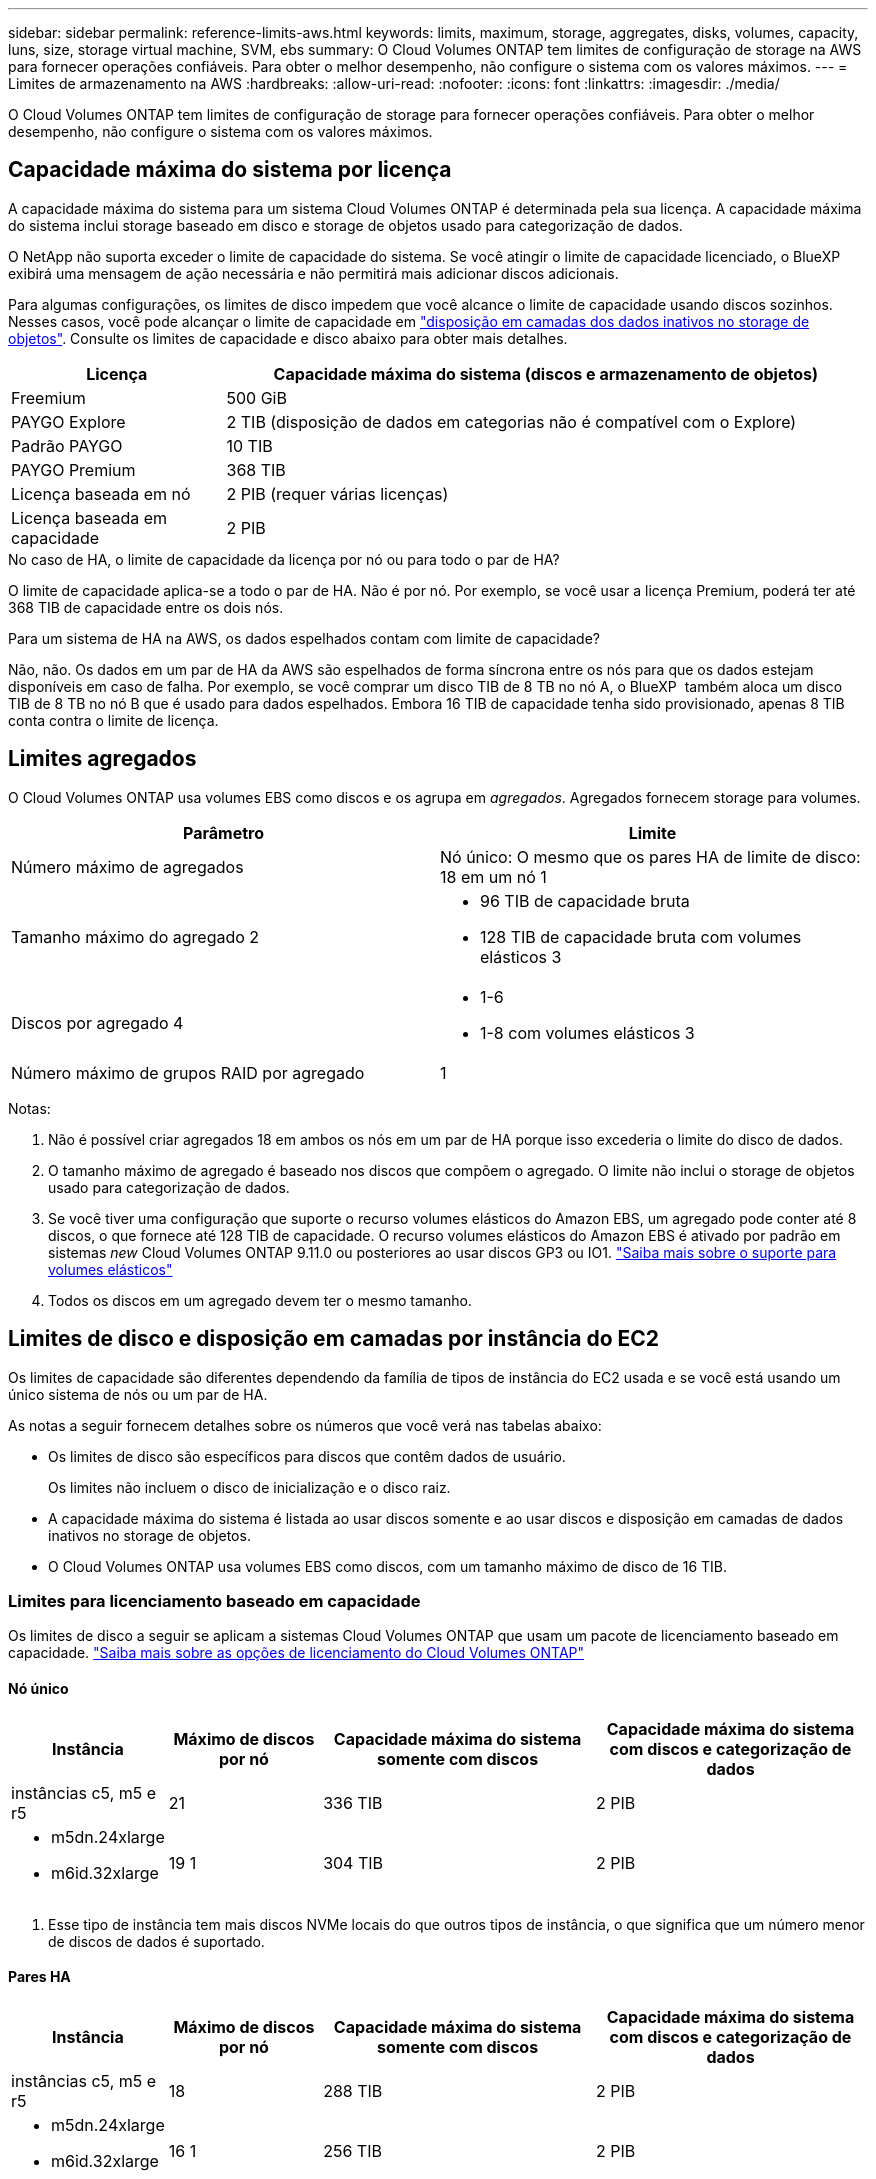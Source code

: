 ---
sidebar: sidebar 
permalink: reference-limits-aws.html 
keywords: limits, maximum, storage, aggregates, disks, volumes, capacity, luns, size, storage virtual machine, SVM, ebs 
summary: O Cloud Volumes ONTAP tem limites de configuração de storage na AWS para fornecer operações confiáveis. Para obter o melhor desempenho, não configure o sistema com os valores máximos. 
---
= Limites de armazenamento na AWS
:hardbreaks:
:allow-uri-read: 
:nofooter: 
:icons: font
:linkattrs: 
:imagesdir: ./media/


[role="lead"]
O Cloud Volumes ONTAP tem limites de configuração de storage para fornecer operações confiáveis. Para obter o melhor desempenho, não configure o sistema com os valores máximos.



== Capacidade máxima do sistema por licença

A capacidade máxima do sistema para um sistema Cloud Volumes ONTAP é determinada pela sua licença. A capacidade máxima do sistema inclui storage baseado em disco e storage de objetos usado para categorização de dados.

O NetApp não suporta exceder o limite de capacidade do sistema. Se você atingir o limite de capacidade licenciado, o BlueXP  exibirá uma mensagem de ação necessária e não permitirá mais adicionar discos adicionais.

Para algumas configurações, os limites de disco impedem que você alcance o limite de capacidade usando discos sozinhos. Nesses casos, você pode alcançar o limite de capacidade em https://docs.netapp.com/us-en/bluexp-cloud-volumes-ontap/concept-data-tiering.html["disposição em camadas dos dados inativos no storage de objetos"^]. Consulte os limites de capacidade e disco abaixo para obter mais detalhes.

[cols="25,75"]
|===
| Licença | Capacidade máxima do sistema (discos e armazenamento de objetos) 


| Freemium | 500 GiB 


| PAYGO Explore | 2 TIB (disposição de dados em categorias não é compatível com o Explore) 


| Padrão PAYGO | 10 TIB 


| PAYGO Premium | 368 TIB 


| Licença baseada em nó | 2 PIB (requer várias licenças) 


| Licença baseada em capacidade | 2 PIB 
|===
.No caso de HA, o limite de capacidade da licença por nó ou para todo o par de HA?
O limite de capacidade aplica-se a todo o par de HA. Não é por nó. Por exemplo, se você usar a licença Premium, poderá ter até 368 TIB de capacidade entre os dois nós.

.Para um sistema de HA na AWS, os dados espelhados contam com limite de capacidade?
Não, não. Os dados em um par de HA da AWS são espelhados de forma síncrona entre os nós para que os dados estejam disponíveis em caso de falha. Por exemplo, se você comprar um disco TIB de 8 TB no nó A, o BlueXP  também aloca um disco TIB de 8 TB no nó B que é usado para dados espelhados. Embora 16 TIB de capacidade tenha sido provisionado, apenas 8 TIB conta contra o limite de licença.



== Limites agregados

O Cloud Volumes ONTAP usa volumes EBS como discos e os agrupa em _agregados_. Agregados fornecem storage para volumes.

[cols="2*"]
|===
| Parâmetro | Limite 


| Número máximo de agregados | Nó único: O mesmo que os pares HA de limite de disco: 18 em um nó 1 


| Tamanho máximo do agregado 2  a| 
* 96 TIB de capacidade bruta
* 128 TIB de capacidade bruta com volumes elásticos 3




| Discos por agregado 4  a| 
* 1-6
* 1-8 com volumes elásticos 3




| Número máximo de grupos RAID por agregado | 1 
|===
Notas:

. Não é possível criar agregados 18 em ambos os nós em um par de HA porque isso excederia o limite do disco de dados.
. O tamanho máximo de agregado é baseado nos discos que compõem o agregado. O limite não inclui o storage de objetos usado para categorização de dados.
. Se você tiver uma configuração que suporte o recurso volumes elásticos do Amazon EBS, um agregado pode conter até 8 discos, o que fornece até 128 TIB de capacidade. O recurso volumes elásticos do Amazon EBS é ativado por padrão em sistemas _new_ Cloud Volumes ONTAP 9.11.0 ou posteriores ao usar discos GP3 ou IO1. https://docs.netapp.com/us-en/bluexp-cloud-volumes-ontap/concept-aws-elastic-volumes.html["Saiba mais sobre o suporte para volumes elásticos"^]
. Todos os discos em um agregado devem ter o mesmo tamanho.




== Limites de disco e disposição em camadas por instância do EC2

Os limites de capacidade são diferentes dependendo da família de tipos de instância do EC2 usada e se você está usando um único sistema de nós ou um par de HA.

As notas a seguir fornecem detalhes sobre os números que você verá nas tabelas abaixo:

* Os limites de disco são específicos para discos que contêm dados de usuário.
+
Os limites não incluem o disco de inicialização e o disco raiz.

* A capacidade máxima do sistema é listada ao usar discos somente e ao usar discos e disposição em camadas de dados inativos no storage de objetos.
* O Cloud Volumes ONTAP usa volumes EBS como discos, com um tamanho máximo de disco de 16 TIB.




=== Limites para licenciamento baseado em capacidade

Os limites de disco a seguir se aplicam a sistemas Cloud Volumes ONTAP que usam um pacote de licenciamento baseado em capacidade. https://docs.netapp.com/us-en/bluexp-cloud-volumes-ontap/concept-licensing.html["Saiba mais sobre as opções de licenciamento do Cloud Volumes ONTAP"^]



==== Nó único

[cols="18,18,32,32"]
|===
| Instância | Máximo de discos por nó | Capacidade máxima do sistema somente com discos | Capacidade máxima do sistema com discos e categorização de dados 


| instâncias c5, m5 e r5 | 21 | 336 TIB | 2 PIB 


 a| 
* m5dn.24xlarge
* m6id.32xlarge

| 19 1 | 304 TIB | 2 PIB 
|===
. Esse tipo de instância tem mais discos NVMe locais do que outros tipos de instância, o que significa que um número menor de discos de dados é suportado.




==== Pares HA

[cols="18,18,32,32"]
|===
| Instância | Máximo de discos por nó | Capacidade máxima do sistema somente com discos | Capacidade máxima do sistema com discos e categorização de dados 


| instâncias c5, m5 e r5 | 18 | 288 TIB | 2 PIB 


 a| 
* m5dn.24xlarge
* m6id.32xlarge

| 16 1 | 256 TIB | 2 PIB 
|===
. Esse tipo de instância tem mais discos NVMe locais do que outros tipos de instância, o que significa que um número menor de discos de dados é suportado.




=== Limites para licenciamento baseado em nós

Os limites de disco a seguir se aplicam a sistemas Cloud Volumes ONTAP que usam licenciamento baseado em nós, que é o modelo de licenciamento da geração anterior que permitiu licenciar o Cloud Volumes ONTAP por nó. O licenciamento baseado em nós ainda está disponível para clientes existentes.

Você pode comprar várias licenças baseadas em nós para um sistema de nó único ou par de HA da Cloud Volumes ONTAP BYOL para alocar mais de 368 TIB de capacidade, até o limite máximo de capacidade do sistema testado e suportado de 2 PIB. Esteja ciente de que os limites de disco podem impedir que você alcance o limite de capacidade usando discos sozinhos. Você pode ir além do limite de disco pelo https://docs.netapp.com/us-en/bluexp-cloud-volumes-ontap/concept-data-tiering.html["disposição em camadas dos dados inativos no storage de objetos"^]. https://docs.netapp.com/us-en/bluexp-cloud-volumes-ontap/task-manage-node-licenses.html["Saiba como adicionar licenças de sistema adicionais ao Cloud Volumes ONTAP"^]. Embora o Cloud Volumes ONTAP suporte até a capacidade máxima do sistema testada e suportada de 2 PIB, cruzar o limite de 2 PIB resulta em uma configuração de sistema não suportada.

As regiões de nuvem secreta da AWS e da nuvem secreta principal suportam a compra de várias licenças baseadas em nós a partir do Cloud Volumes ONTAP 9.12.1.



==== Nó único com PAYGO Premium

[cols="18,18,32,32"]
|===
| Instância | Máximo de discos por nó | Capacidade máxima do sistema somente com discos | Capacidade máxima do sistema com discos e categorização de dados 


| instâncias c5, m5 e r5 | 21 1 | 336 TIB | 368 TIB 


 a| 
* m5dn.24xlarge
* m6id.32xlarge

| 19 2 | 304 TIB | 368 TIB 
|===
. Os discos de dados 21 são o limite para _new_ implantações do Cloud Volumes ONTAP. Se você atualizar um sistema que foi criado com a versão 9,7 ou anterior, o sistema continuará a suportar 22 discos. Um disco de dados a menos é suportado em novos sistemas que usam esses tipos de instância por causa da adição de um disco núcleo começando com a versão 9,8.
. Esse tipo de instância tem mais discos NVMe locais do que outros tipos de instância, o que significa que um número menor de discos de dados é suportado.




==== Nó único com BYOL

[cols="18,18,16,16,16,16"]
|===
| Instância | Máximo de discos por nó 2+| Capacidade máxima do sistema com uma licença 2+| Capacidade máxima do sistema com várias licenças 


2+|  | *Discos sozinhos* | *Discos e categorização de dados* | *Discos sozinhos* | *Discos e categorização de dados* 


| instâncias c5, m5 e r5 | 21 1 | 336 TIB | 368 TIB | 336 TIB | 2 PIB 


 a| 
* m5dn.24xlarge
* m6id.32xlarge

| 19 2 | 304 TIB | 368 TIB | 304 TIB | 2 PIB 
|===
. Os discos de dados 21 são o limite para _new_ implantações do Cloud Volumes ONTAP. Se você atualizar um sistema que foi criado com a versão 9,7 ou anterior, o sistema continuará a suportar 22 discos. Um disco de dados a menos é suportado em novos sistemas que usam esses tipos de instância por causa da adição de um disco núcleo começando com a versão 9,8.
. Esse tipo de instância tem mais discos NVMe locais do que outros tipos de instância, o que significa que um número menor de discos de dados é suportado.




==== Pares DE HA com PAYGO Premium

[cols="18,18,32,32"]
|===
| Instância | Máximo de discos por nó | Capacidade máxima do sistema somente com discos | Capacidade máxima do sistema com discos e categorização de dados 


| instâncias c5, m5 e r5 | 18 1 | 288 TIB | 368 TIB 


 a| 
* m5dn.24xlarge
* m6id.32xlarge

| 16 2 | 256 TIB | 368 TIB 
|===
. Os discos de dados 18 são o limite para _new_ implantações do Cloud Volumes ONTAP. Se você atualizar um sistema que foi criado com a versão 9,7 ou anterior, o sistema continuará a suportar 19 discos. Um disco de dados a menos é suportado em novos sistemas que usam esses tipos de instância por causa da adição de um disco núcleo começando com a versão 9,8.
. Esse tipo de instância tem mais discos NVMe locais do que outros tipos de instância, o que significa que um número menor de discos de dados é suportado.




==== Pares DE HA com BYOL

[cols="18,18,16,16,16,16"]
|===
| Instância | Máximo de discos por nó 2+| Capacidade máxima do sistema com uma licença 2+| Capacidade máxima do sistema com várias licenças 


2+|  | *Discos sozinhos* | *Discos e categorização de dados* | *Discos sozinhos* | *Discos e categorização de dados* 


| instâncias c5, m5 e r5 | 18 1 | 288 TIB | 368 TIB | 288 TIB | 2 PIB 


 a| 
* m5dn.24xlarge
* m6id.32xlarge

| 16 2 | 256 TIB | 368 TIB | 256 TIB | 2 PIB 
|===
. Os discos de dados 18 são o limite para _new_ implantações do Cloud Volumes ONTAP. Se você atualizar um sistema que foi criado com a versão 9,7 ou anterior, o sistema continuará a suportar 19 discos. Um disco de dados a menos é suportado em novos sistemas que usam esses tipos de instância por causa da adição de um disco núcleo começando com a versão 9,8.
. Esse tipo de instância tem mais discos NVMe locais do que outros tipos de instância, o que significa que um número menor de discos de dados é suportado.




== Limites de VM de storage

Algumas configurações permitem que você crie VMs de storage adicionais (SVMs) para o Cloud Volumes ONTAP.

https://docs.netapp.com/us-en/bluexp-cloud-volumes-ontap/task-managing-svms-aws.html["Saiba como criar VMs de armazenamento adicionais"^].

[cols="40,60"]
|===
| Tipo de licença | Limite da VM de storage 


| *Freemium*  a| 
24 VMs de armazenamento total 1,2



| * Capacidade baseada em PAYGO ou BYOL* 3  a| 
24 VMs de armazenamento total 1,2



| *PAYGO baseado em nós*  a| 
* VM de storage de 1 U para fornecimento de dados
* VM de storage de 1 U para recuperação de desastres




| * Baseado em nós BYOL* 4  a| 
* 24 VMs de armazenamento total 1,2


|===
. O limite pode ser menor, dependendo do tipo de instância EC2 que você usar. Os limites por instância estão listados na seção abaixo.
. Essas 24 VMs de storage podem fornecer dados ou ser configuradas para recuperação de desastres (DR).
. Para o licenciamento baseado em capacidade, não há custos adicionais de licenciamento para VMs de storage adicionais, mas há uma taxa de capacidade mínima de 4 TIB por VM de storage. Por exemplo, se você criar duas VMs de storage e cada uma tiver 2 TIB de capacidade provisionada, será cobrado um total de 8 TIB.
. Para o BYOL baseado em nós, é necessária uma licença complementar para cada VM de storage _data-service_ adicional além da primeira VM de storage fornecida com o Cloud Volumes ONTAP por padrão. Entre em Contato com sua equipe de conta para obter uma licença adicional de VM de storage.
+
As VMs de storage configuradas para recuperação de desastres (DR) não exigem uma licença complementar (elas são gratuitas), mas contam com o limite de VM de storage. Por exemplo, se você tiver 12 VMs de armazenamento de fornecimento de dados e 12 VMs de armazenamento configuradas para recuperação de desastres, atingiu o limite e não pode criar VMs de armazenamento adicionais.





=== Limite de VM de storage por tipo de instância EC2

Quando você cria uma VM de armazenamento adicional, você precisa alocar endereços IP privados à porta e0a. A tabela abaixo identifica o número máximo de IPs privados por interface, bem como o número de endereços IP disponíveis na porta e0a após a implantação do Cloud Volumes ONTAP. O número de endereços IP disponíveis afeta diretamente o número máximo de VMs de armazenamento para essa configuração.

As instâncias listadas abaixo são para as famílias de instâncias C5, M5 e R5.

[cols="6*"]
|===
| Configuração | Tipo de instância | Máximo de IPs privados por interface | IPS restantes após a implantação 1 | Máximo de VMs de armazenamento sem um mgmt LIF 2,3 | Máximo de VMs de armazenamento com um mgmt LIF 2,3 


.9+| * Nó único* | *. xlarge | 15 | 9 | 10 | 5 


| *.2xlarge | 15 | 9 | 10 | 5 


| *.4xlarge | 30 | 24 | 24 | 12 


| *.8xlarge | 30 | 24 | 24 | 12 


| *.9xlarge | 30 | 24 | 24 | 12 


| *.12xlarge | 30 | 24 | 24 | 12 


| *.16xlarge | 50 | 44 | 24 | 12 


| *.18xlarge | 50 | 44 | 24 | 12 


| *.24xlarge | 50 | 44 | 24 | 12 


.9+| *Par HA em único AZ* | *. xlarge | 15 | 10 | 11 | 5 


| *.2xlarge | 15 | 10 | 11 | 5 


| *.4xlarge | 30 | 25 | 24 | 12 


| *.8xlarge | 30 | 25 | 24 | 12 


| *.9xlarge | 30 | 25 | 24 | 12 


| *.12xlarge | 30 | 25 | 24 | 12 


| *.16xlarge | 50 | 45 | 24 | 12 


| *.18xlarge | 50 | 45 | 24 | 12 


| *.24xlarge | 50 | 44 | 24 | 12 


.9+| * Par HA em multi AZs* | *. xlarge | 15 | 12 | 13 | 13 


| *.2xlarge | 15 | 12 | 13 | 13 


| *.4xlarge | 30 | 27 | 24 | 24 


| *.8xlarge | 30 | 27 | 24 | 24 


| *.9xlarge | 30 | 27 | 24 | 24 


| *.12xlarge | 30 | 27 | 24 | 24 


| *.16xlarge | 50 | 47 | 24 | 24 


| *.18xlarge | 50 | 47 | 24 | 24 


| *.24xlarge | 50 | 44 | 24 | 12 
|===
. Esse número indica quantos endereços IP privados _restantes_ estão disponíveis na porta e0a depois que o Cloud Volumes ONTAP é implantado e configurado. Por exemplo, um sistema *.2xlarge suporta um máximo de 15 endereços IP por interface de rede. Quando um par de HA é implantado em uma única AZ, 5 endereços IP privados são alocados à porta e0a. Como resultado, um par de HA que usa um tipo de instância *.2xlarge tem 10 endereços IP privados restantes para VMs de storage adicionais.
. O número listado nessas colunas inclui a VM de armazenamento inicial que o BlueXP  cria por padrão. Por exemplo, se 24 estiver listado nesta coluna, isso significa que você pode criar 23 VMs de armazenamento adicionais para um total de 24.
. Um LIF de gerenciamento para a VM de storage é opcional. Um LIF de gerenciamento fornece uma conexão com ferramentas de gerenciamento como o SnapCenter.
+
Como ele requer um endereço IP privado, ele limitará o número de VMs de armazenamento adicionais que você pode criar. A única exceção é um par HA em vários AZs. Nesse caso, o endereço IP do LIF de gerenciamento é um endereço IP _flutuante_, portanto, ele não conta com o limite IP _private_.





== Limites de arquivo e volume

[cols="22,22,56"]
|===
| Storage lógico | Parâmetro | Limite 


.2+| *Ficheiros* | Tamanho máximo 2 | 128 TB 


| Máximo por volume | Depende do tamanho do volume, até 2 bilhões 


| *Volumes FlexClone* | Profundidade do clone hierárquico 1 | 499 


.3+| *Volumes FlexVol* | Máximo por nó | 500 


| Tamanho mínimo | 20 MB 


| Tamanho máximo 3 | 300 TIB 


| *Qtrees* | Máximo por FlexVol volume | 4.995 


| *Cópias Snapshot* | Máximo por FlexVol volume | 1.023 
|===
. Profundidade de clone hierárquica é a profundidade máxima de uma hierarquia aninhada de volumes FlexClone que pode ser criada a partir de um único FlexVol volume
. Começando com ONTAP 9.12.1P2, o limite é de 128 TB. No ONTAP 9.11,1 e versões anteriores, o limite é de 16 TB.
. A criação de FlexVol volume até o tamanho máximo de 300 TIB é suportada usando as seguintes ferramentas e versões mínimas:
+
** O Gerenciador de sistemas e a CLI do ONTAP a partir do Cloud Volumes ONTAP 9.12.1 P2 e 9.13.0 P2
** BlueXP  a partir de Cloud Volumes ONTAP 9.13.1






== Limites de armazenamento iSCSI

[cols="3*"]
|===
| Armazenamento iSCSI | Parâmetro | Limite 


.4+| *LUNs* | Máximo por nó | 1.024 


| Número máximo de mapas LUN | 1.024 


| Tamanho máximo | 16 TIB 


| Máximo por volume | 512 


| *grupos* | Máximo por nó | 256 


.2+| *Iniciadores* | Máximo por nó | 512 


| Máximo por grupo | 128 


| * Sessões iSCSI* | Máximo por nó | 1.024 


.2+| *LIFs* | Máximo por porta | 32 


| Máximo por portset | 32 


| *Portsets* | Máximo por nó | 256 
|===